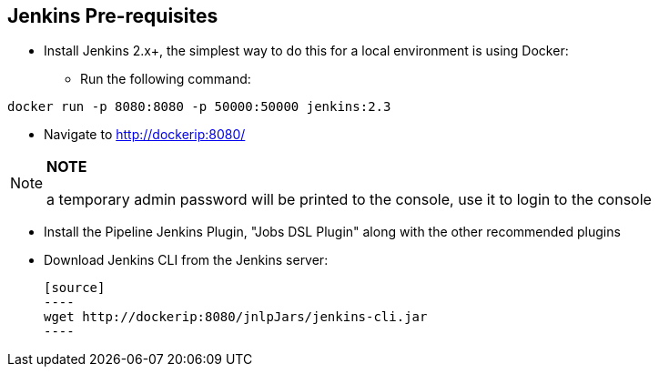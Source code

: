 == Jenkins Pre-requisites

* Install Jenkins 2.x+, the simplest way to do this for a local environment is using Docker:
 - Run the following command:
[source]
----
docker run -p 8080:8080 -p 50000:50000 jenkins:2.3
----

 - Navigate to http://dockerip:8080/

[NOTE]
===============================
*NOTE*

a temporary admin password will be printed to the console, use it to login to
the console
===============================

 - Install the Pipeline Jenkins Plugin, "Jobs DSL Plugin" along with the other recommended plugins

 - Download Jenkins CLI from the Jenkins server:

 [source]
 ----
 wget http://dockerip:8080/jnlpJars/jenkins-cli.jar
 ----
